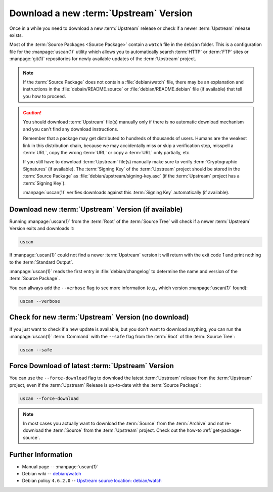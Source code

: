 ..  _download-new-upstream-version:

Download a new :term:`Upstream` Version
=======================================

Once in a while you need to download a new :term:`Upstream` release or check if a newer
:term:`Upstream` release exists.

Most of the :term:`Source Packages <Source Package>` contain a ``watch`` file in the ``debian``
folder. This is a configuration file for the :manpage:`uscan(1)` utility which allows you to
automatically search :term:`HTTP` or :term:`FTP` sites or :manpage:`git(1)` repositories
for newly available updates of the :term:`Upstream` project.

.. note::
    If the :term:`Source Package` does not contain a :file:`debian/watch` file, there may be
    an explanation and instructions in the :file:`debain/README.source` or
    :file:`debian/README.debian` file (if available) that tell you how to proceed.

.. caution::
    You should download :term:`Upstream` file(s) manually only if there is no automatic
    download mechanism and you can't find any download instructions.

    Remember that a package may get distributed to hundreds of thousands of users.
    Humans are the weakest link in this distribution chain, because we may
    accidentally miss or skip a verification step, misspell a :term:`URL`, copy the
    wrong :term:`URL` or copy a :term:`URL` only partially, etc.

    If you still have to download :term:`Upstream` file(s) manually make sure to
    verify :term:`Cryptographic Signatures` (if available). The :term:`Signing Key`
    of the :term:`Upstream` project should be stored in the :term:`Source Package`
    as :file:`debian/upstream/signing-key.asc` (if the :term:`Upstream` project
    has a :term:`Signing Key`).

    :manpage:`uscan(1)` verifies downloads against this :term:`Signing Key`
    automatically (if available).

Download new :term:`Upstream` Version (if available)
----------------------------------------------------

Running :manpage:`uscan(1)` from the :term:`Root` of the :term:`Source Tree` will
check if a newer :term:`Upstream` Version exits and downloads it:

.. code:: bash

    uscan

If :manpage:`uscan(1)` could not find a newer :term:`Upstream` version it will
return with the exit code `1` and print nothing to the :term:`Standard Output`.

:manpage:`uscan(1)` reads the first entry in :file:`debian/changelog` to determine
the name and version of the :term:`Source Package`.

You can allways add the ``--verbose`` flag to see more information (e.g., which version
:manpage:`uscan(1)` found):

.. code:: bash

    uscan --verbose

Check for new :term:`Upstream` Version (no download)
----------------------------------------------------

If you just want to check if a new update is available, but you don't want to download
anything, you can run the :manpage:`uscan(1)` :term:`Command` with the ``--safe`` flag
from the :term:`Root` of the :term:`Source Tree`:

.. code:: bash

    uscan --safe

Force Download of latest :term:`Upstream` Version
-------------------------------------------------

You can use the ``--force-download`` flag to download the latest :term:`Upstream` release
from the :term:`Upstream` project, even if the :term:`Upstream` Release is up-to-date
with the :term:`Source Package`:

.. code:: bash

    uscan --force-download

.. note::

    In most cases you actually want to download the :term:`Source` from the :term:`Archive`
    and not re-download the :term:`Source` from the :term:`Upstream` project. Check out the
    how-to :ref:`get-package-source`.

Further Information
-------------------

- Manual page -- :manpage:`uscan(1)`
- Debian wiki -- `debian/watch <https://wiki.debian.org/debian/watch>`_
- Debian policy ``4.6.2.0`` -- `Upstream source location: debian/watch <https://www.debian.org/doc/debian-policy/ch-source.html#upstream-source-location-debian-watch>`_
